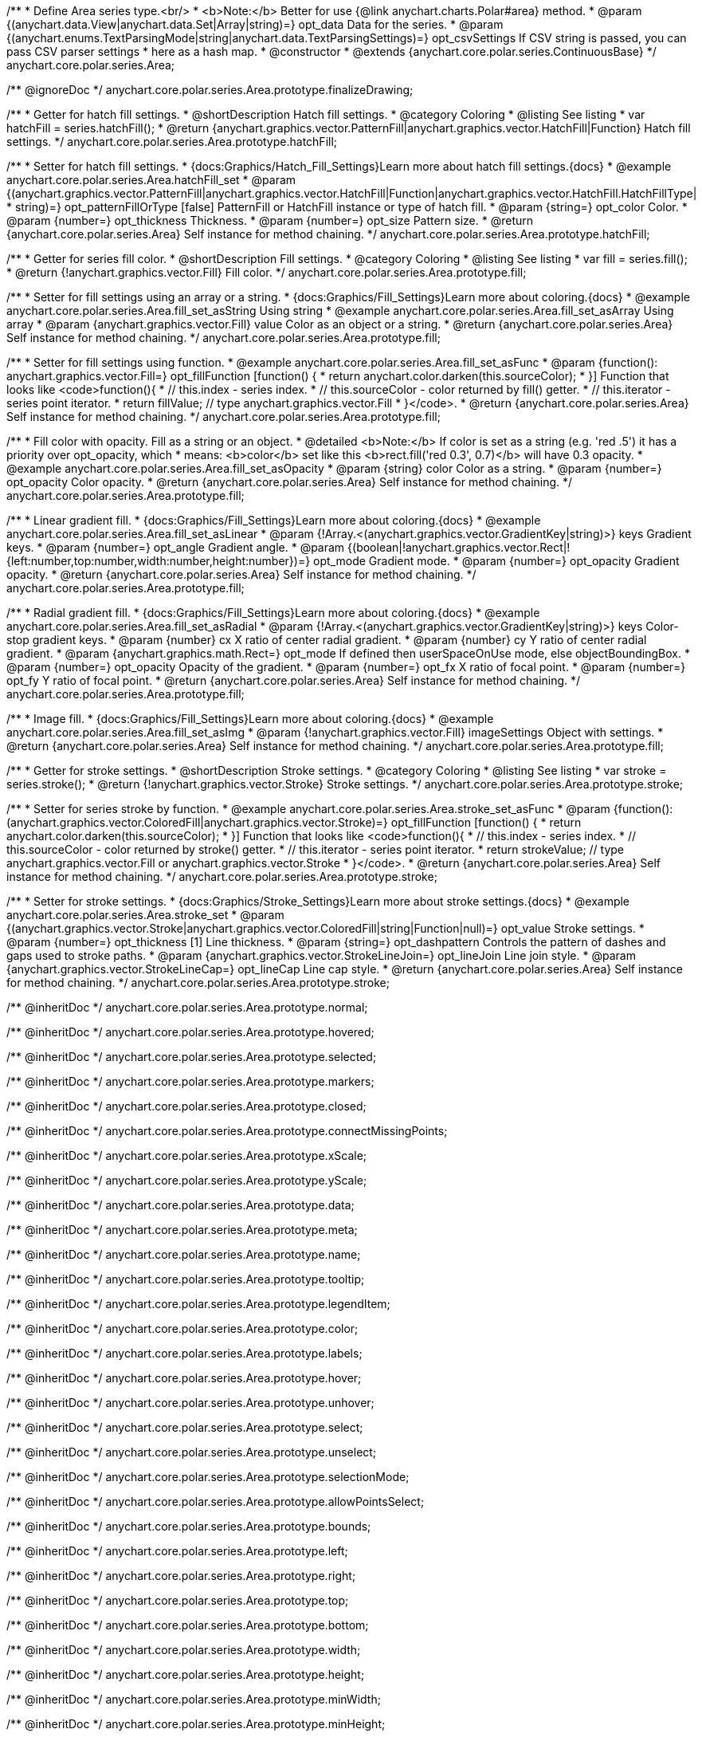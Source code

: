 /**
 * Define Area series type.<br/>
 * <b>Note:</b> Better for use {@link anychart.charts.Polar#area} method.
 * @param {(anychart.data.View|anychart.data.Set|Array|string)=} opt_data Data for the series.
 * @param {(anychart.enums.TextParsingMode|string|anychart.data.TextParsingSettings)=} opt_csvSettings If CSV string is passed, you can pass CSV parser settings
 *    here as a hash map.
 * @constructor
 * @extends {anychart.core.polar.series.ContinuousBase}
 */
anychart.core.polar.series.Area;


//----------------------------------------------------------------------------------------------------------------------
//
//  anychart.core.polar.series.Area.prototype.finalizeDrawing
//
//----------------------------------------------------------------------------------------------------------------------

/** @ignoreDoc */
anychart.core.polar.series.Area.prototype.finalizeDrawing;


//----------------------------------------------------------------------------------------------------------------------
//
//  anychart.core.polar.series.Area.prototype.hatchFill
//
//----------------------------------------------------------------------------------------------------------------------

/**
 * Getter for hatch fill settings.
 * @shortDescription Hatch fill settings.
 * @category Coloring
 * @listing See listing
 * var hatchFill = series.hatchFill();
 * @return {anychart.graphics.vector.PatternFill|anychart.graphics.vector.HatchFill|Function} Hatch fill settings.
 */
anychart.core.polar.series.Area.prototype.hatchFill;

/**
 * Setter for hatch fill settings.
 * {docs:Graphics/Hatch_Fill_Settings}Learn more about hatch fill settings.{docs}
 * @example anychart.core.polar.series.Area.hatchFill_set
 * @param {(anychart.graphics.vector.PatternFill|anychart.graphics.vector.HatchFill|Function|anychart.graphics.vector.HatchFill.HatchFillType|
 * string)=} opt_patternFillOrType [false] PatternFill or HatchFill instance or type of hatch fill.
 * @param {string=} opt_color Color.
 * @param {number=} opt_thickness Thickness.
 * @param {number=} opt_size Pattern size.
 * @return {anychart.core.polar.series.Area} Self instance for method chaining.
 */
anychart.core.polar.series.Area.prototype.hatchFill;

//----------------------------------------------------------------------------------------------------------------------
//
//  anychart.core.polar.series.Area.prototype.fill
//
//----------------------------------------------------------------------------------------------------------------------

/**
 * Getter for series fill color.
 * @shortDescription Fill settings.
 * @category Coloring
 * @listing See listing
 * var fill = series.fill();
 * @return {!anychart.graphics.vector.Fill} Fill color.
 */
anychart.core.polar.series.Area.prototype.fill;

/**
 * Setter for fill settings using an array or a string.
 * {docs:Graphics/Fill_Settings}Learn more about coloring.{docs}
 * @example anychart.core.polar.series.Area.fill_set_asString Using string
 * @example anychart.core.polar.series.Area.fill_set_asArray Using array
 * @param {anychart.graphics.vector.Fill} value Color as an object or a string.
 * @return {anychart.core.polar.series.Area} Self instance for method chaining.
 */
anychart.core.polar.series.Area.prototype.fill;

/**
 * Setter for fill settings using function.
 * @example anychart.core.polar.series.Area.fill_set_asFunc
 * @param {function(): anychart.graphics.vector.Fill=} opt_fillFunction [function() {
 *  return anychart.color.darken(this.sourceColor);
 * }] Function that looks like <code>function(){
 *    // this.index - series index.
 *    // this.sourceColor - color returned by fill() getter.
 *    // this.iterator - series point iterator.
 *    return fillValue; // type anychart.graphics.vector.Fill
 * }</code>.
 * @return {anychart.core.polar.series.Area} Self instance for method chaining.
 */
anychart.core.polar.series.Area.prototype.fill;

/**
 * Fill color with opacity. Fill as a string or an object.
 * @detailed <b>Note:</b> If color is set as a string (e.g. 'red .5') it has a priority over opt_opacity, which
 * means: <b>color</b> set like this <b>rect.fill('red 0.3', 0.7)</b> will have 0.3 opacity.
 * @example anychart.core.polar.series.Area.fill_set_asOpacity
 * @param {string} color Color as a string.
 * @param {number=} opt_opacity Color opacity.
 * @return {anychart.core.polar.series.Area} Self instance for method chaining.
 */
anychart.core.polar.series.Area.prototype.fill;

/**
 * Linear gradient fill.
 * {docs:Graphics/Fill_Settings}Learn more about coloring.{docs}
 * @example anychart.core.polar.series.Area.fill_set_asLinear
 * @param {!Array.<(anychart.graphics.vector.GradientKey|string)>} keys Gradient keys.
 * @param {number=} opt_angle Gradient angle.
 * @param {(boolean|!anychart.graphics.vector.Rect|!{left:number,top:number,width:number,height:number})=} opt_mode Gradient mode.
 * @param {number=} opt_opacity Gradient opacity.
 * @return {anychart.core.polar.series.Area} Self instance for method chaining.
 */
anychart.core.polar.series.Area.prototype.fill;

/**
 * Radial gradient fill.
 * {docs:Graphics/Fill_Settings}Learn more about coloring.{docs}
 * @example anychart.core.polar.series.Area.fill_set_asRadial
 * @param {!Array.<(anychart.graphics.vector.GradientKey|string)>} keys Color-stop gradient keys.
 * @param {number} cx X ratio of center radial gradient.
 * @param {number} cy Y ratio of center radial gradient.
 * @param {anychart.graphics.math.Rect=} opt_mode If defined then userSpaceOnUse mode, else objectBoundingBox.
 * @param {number=} opt_opacity Opacity of the gradient.
 * @param {number=} opt_fx X ratio of focal point.
 * @param {number=} opt_fy Y ratio of focal point.
 * @return {anychart.core.polar.series.Area} Self instance for method chaining.
 */
anychart.core.polar.series.Area.prototype.fill;

/**
 * Image fill.
 * {docs:Graphics/Fill_Settings}Learn more about coloring.{docs}
 * @example anychart.core.polar.series.Area.fill_set_asImg
 * @param {!anychart.graphics.vector.Fill} imageSettings Object with settings.
 * @return {anychart.core.polar.series.Area} Self instance for method chaining.
 */
anychart.core.polar.series.Area.prototype.fill;


//----------------------------------------------------------------------------------------------------------------------
//
//  anychart.core.polar.series.Area.prototype.stroke
//
//----------------------------------------------------------------------------------------------------------------------

/**
 * Getter for stroke settings.
 * @shortDescription Stroke settings.
 * @category Coloring
 * @listing See listing
 * var stroke = series.stroke();
 * @return {!anychart.graphics.vector.Stroke} Stroke settings.
 */
anychart.core.polar.series.Area.prototype.stroke;

/**
 * Setter for series stroke by function.
 * @example anychart.core.polar.series.Area.stroke_set_asFunc
 * @param {function():(anychart.graphics.vector.ColoredFill|anychart.graphics.vector.Stroke)=} opt_fillFunction [function() {
 *  return anychart.color.darken(this.sourceColor);
 * }] Function that looks like <code>function(){
 *    // this.index - series index.
 *    // this.sourceColor - color returned by stroke() getter.
 *    // this.iterator - series point iterator.
 *    return strokeValue; // type anychart.graphics.vector.Fill or anychart.graphics.vector.Stroke
 * }</code>.
 * @return {anychart.core.polar.series.Area} Self instance for method chaining.
 */
anychart.core.polar.series.Area.prototype.stroke;

/**
 * Setter for stroke settings.
 * {docs:Graphics/Stroke_Settings}Learn more about stroke settings.{docs}
 * @example anychart.core.polar.series.Area.stroke_set
 * @param {(anychart.graphics.vector.Stroke|anychart.graphics.vector.ColoredFill|string|Function|null)=} opt_value Stroke settings.
 * @param {number=} opt_thickness [1] Line thickness.
 * @param {string=} opt_dashpattern Controls the pattern of dashes and gaps used to stroke paths.
 * @param {anychart.graphics.vector.StrokeLineJoin=} opt_lineJoin Line join style.
 * @param {anychart.graphics.vector.StrokeLineCap=} opt_lineCap Line cap style.
 * @return {anychart.core.polar.series.Area} Self instance for method chaining.
 */
anychart.core.polar.series.Area.prototype.stroke;

/** @inheritDoc */
anychart.core.polar.series.Area.prototype.normal;

/** @inheritDoc */
anychart.core.polar.series.Area.prototype.hovered;

/** @inheritDoc */
anychart.core.polar.series.Area.prototype.selected;

/** @inheritDoc */
anychart.core.polar.series.Area.prototype.markers;

/** @inheritDoc */
anychart.core.polar.series.Area.prototype.closed;

/** @inheritDoc */
anychart.core.polar.series.Area.prototype.connectMissingPoints;

/** @inheritDoc */
anychart.core.polar.series.Area.prototype.xScale;

/** @inheritDoc */
anychart.core.polar.series.Area.prototype.yScale;

/** @inheritDoc */
anychart.core.polar.series.Area.prototype.data;

/** @inheritDoc */
anychart.core.polar.series.Area.prototype.meta;

/** @inheritDoc */
anychart.core.polar.series.Area.prototype.name;

/** @inheritDoc */
anychart.core.polar.series.Area.prototype.tooltip;

/** @inheritDoc */
anychart.core.polar.series.Area.prototype.legendItem;

/** @inheritDoc */
anychart.core.polar.series.Area.prototype.color;

/** @inheritDoc */
anychart.core.polar.series.Area.prototype.labels;

/** @inheritDoc */
anychart.core.polar.series.Area.prototype.hover;

/** @inheritDoc */
anychart.core.polar.series.Area.prototype.unhover;

/** @inheritDoc */
anychart.core.polar.series.Area.prototype.select;

/** @inheritDoc */
anychart.core.polar.series.Area.prototype.unselect;

/** @inheritDoc */
anychart.core.polar.series.Area.prototype.selectionMode;

/** @inheritDoc */
anychart.core.polar.series.Area.prototype.allowPointsSelect;

/** @inheritDoc */
anychart.core.polar.series.Area.prototype.bounds;

/** @inheritDoc */
anychart.core.polar.series.Area.prototype.left;

/** @inheritDoc */
anychart.core.polar.series.Area.prototype.right;

/** @inheritDoc */
anychart.core.polar.series.Area.prototype.top;

/** @inheritDoc */
anychart.core.polar.series.Area.prototype.bottom;

/** @inheritDoc */
anychart.core.polar.series.Area.prototype.width;

/** @inheritDoc */
anychart.core.polar.series.Area.prototype.height;

/** @inheritDoc */
anychart.core.polar.series.Area.prototype.minWidth;

/** @inheritDoc */
anychart.core.polar.series.Area.prototype.minHeight;

/** @inheritDoc */
anychart.core.polar.series.Area.prototype.maxWidth;

/** @inheritDoc */
anychart.core.polar.series.Area.prototype.maxHeight;

/** @inheritDoc */
anychart.core.polar.series.Area.prototype.getPixelBounds;

/** @inheritDoc */
anychart.core.polar.series.Area.prototype.zIndex;

/** @inheritDoc */
anychart.core.polar.series.Area.prototype.enabled;

/** @inheritDoc */
anychart.core.polar.series.Area.prototype.print;

/** @inheritDoc */
anychart.core.polar.series.Area.prototype.listen;

/** @inheritDoc */
anychart.core.polar.series.Area.prototype.listenOnce;

/** @inheritDoc */
anychart.core.polar.series.Area.prototype.unlisten;

/** @inheritDoc */
anychart.core.polar.series.Area.prototype.unlistenByKey;

/** @inheritDoc */
anychart.core.polar.series.Area.prototype.removeAllListeners;

/** @inheritDoc */
anychart.core.polar.series.Area.prototype.id;

/** @inheritDoc */
anychart.core.polar.series.Area.prototype.transformXY;

/** @inheritDoc */
anychart.core.polar.series.Area.prototype.getPoint;

/** @inheritDoc */
anychart.core.polar.series.Area.prototype.getStat;

/** @inheritDoc */
anychart.core.polar.series.Area.prototype.excludePoint;

/** @inheritDoc */
anychart.core.polar.series.Area.prototype.includePoint;

/** @inheritDoc */
anychart.core.polar.series.Area.prototype.keepOnlyPoints;

/** @inheritDoc */
anychart.core.polar.series.Area.prototype.includeAllPoints;

/** @inheritDoc */
anychart.core.polar.series.Area.prototype.getExcludedPoints;

/** @inheritDoc */
anychart.core.polar.series.Area.prototype.minLabels;

/** @inheritDoc */
anychart.core.polar.series.Area.prototype.maxLabels;

